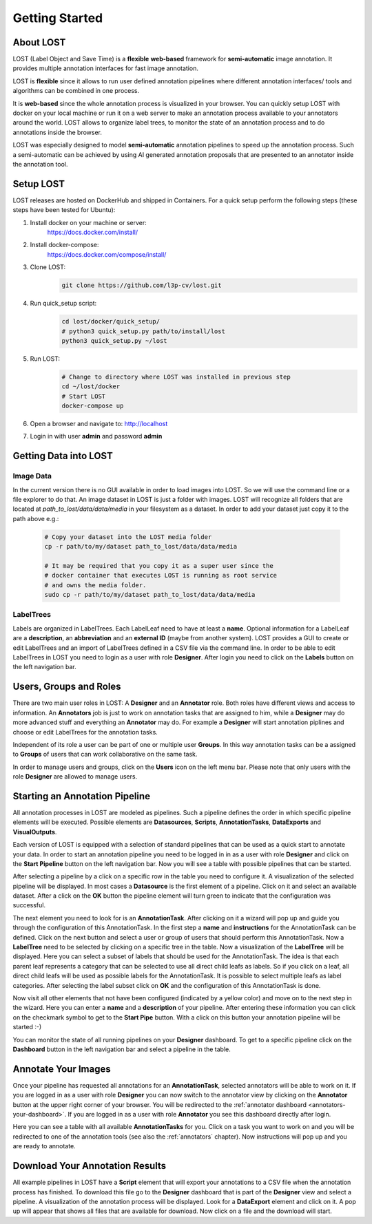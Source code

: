 Getting Started
****************

About LOST
=================
LOST (Label Object and Save Time) is a **flexible** **web-based** framework
for **semi-automatic** image annotation.
It provides multiple annotation interfaces for fast image annotation.

LOST is **flexible** since it allows to run user defined annotation
pipelines where different
annotation interfaces/ tools and algorithms can be combined in one process.

It is **web-based** since the whole annotation process is visualized in
your browser.
You can quickly setup LOST with docker on your local machine or run it
on a web server to make an annotation process available to your
annotators around the world.
LOST allows to organize label trees, to monitor the state of an
annotation process and to do annotations inside the browser.

LOST was especially designed to model **semi-automatic** annotation
pipelines to speed up the annotation process.
Such a semi-automatic can be achieved by using AI generated annotation
proposals that are presented to an annotator inside the annotation tool.

Setup LOST
=================
LOST releases are hosted on DockerHub and shipped in Containers.
For a quick setup perform the following steps (these steps have been 
tested for Ubuntu):

1. Install docker on your machine or server:
    https://docs.docker.com/install/
2. Install docker-compose:
    https://docs.docker.com/compose/install/
3. Clone LOST:
    .. code-block:: bash

        git clone https://github.com/l3p-cv/lost.git
4. Run quick_setup script:
    .. code-block:: bash

        cd lost/docker/quick_setup/
        # python3 quick_setup.py path/to/install/lost
        python3 quick_setup.py ~/lost
5. Run LOST:
    .. code-block:: bash

        # Change to directory where LOST was installed in previous step
        cd ~/lost/docker 
        # Start LOST
        docker-compose up
6. Open a browser and navigate to: http://localhost
7. Login in with user **admin** and password **admin**


Getting Data into LOST
======================

Image Data
----------------------
In the current version there is no GUI available in order to load images 
into LOST. 
So we will use the command line or a file explorer to do that.
An image dataset in LOST is just a folder with images. 
LOST will recognize all folders that are located at 
*path_to_lost/data/data/media* in your filesystem as a dataset.
In order to add your dataset just copy it to the path above e.g.:

    .. code-block:: bash

        # Copy your dataset into the LOST media folder
        cp -r path/to/my/dataset path_to_lost/data/data/media 
        
        # It may be required that you copy it as a super user since the 
        # docker container that executes LOST is running as root service 
        # and owns the media folder.
        sudo cp -r path/to/my/dataset path_to_lost/data/data/media

LabelTrees
----------------------
Labels are organized in LabelTrees.
Each LabelLeaf need to have at least a **name**.
Optional information for a LabelLeaf are a **description**,
an **abbreviation** and an **external ID** (maybe from another system).
LOST provides a GUI to create or edit LabelTrees and an import 
of LabelTrees defined in a CSV file via the command line.
In order to be able to edit LabelTrees in LOST you need to login as a user
with role **Designer**.
After login you need to click on the **Labels** button on the left 
navigation bar. 


Users, Groups and Roles
=======================
There are two main user roles in LOST: 
A **Designer** and an **Annotator** role.
Both roles have different views and access to information.
An **Annotators** job is just to work on annotation tasks that are assigned to him,
while a **Designer** may do more advanced stuff and everything 
an **Annotator** may do.
For example a **Designer** will start annotation piplines and choose or edit
LabelTrees for the annotation tasks.

Independent of its role a user can be part of one or multiple user **Groups**.
In this way annotation tasks can be a assigned to **Groups** of users that 
can work collaborative on the same task.

In order to manage users and groups, 
click on the **Users** icon on the left menu bar.
Please note that only users with the role **Designer** are allowed to 
manage users.

Starting an Annotation Pipeline
===============================
All annotation processes in LOST are modeled as pipelines.
Such a pipeline defines the order in which specific pipeline elements will
be executed.
Possible elements are
**Datasources**, **Scripts**, **AnnotationTasks**, **DataExports**
and **VisualOutputs**. 

Each version of LOST is equipped with a selection of standard pipelines 
that can be used as a quick start to annotate your data.
In order to start an annotation pipeline you need to be logged in in as 
a user with role **Designer** and click on the **Start Pipeline** button
on the left navigation bar.
Now you will see a table with possible pipelines that can be started.

After selecting a pipeline by a click on a specific row in the table 
you need to configure it.
A visualization of the selected pipeline will be displayed.
In most cases a **Datasource** is the first element of a pipeline.
Click on it and select an available dataset.
After a click on the **OK** button the pipeline element will turn green
to indicate that the configuration was successful. 

The next element you need to look for is an **AnnotationTask**.
After clicking on it a wizard will pop up and guide you through the
configuration of this AnnotationTask.
In the first step a **name** and **instructions** for the AnnotationTask
can be defined.
Click on the next button and select a user or 
group of users that should perform this AnnotationTask.
Now a **LabelTree** need to be selected by clicking on a specific 
tree in the table.
Now a visualization of the **LabelTree** will be displayed. 
Here you can select a subset of labels that should be used for the
AnnotationTask.
The idea is that each parent leaf represents a category that can 
be selected to use all direct child leafs as labels.
So if you click on a leaf, 
all direct child leafs will be used as possible labels for the AnnotationTask.
It is possible to select multiple leafs as label categories.
After selecting the label subset click on **OK** and the configuration
of this AnnotationTask is done.

Now visit all other elements that not have been configured
(indicated by a yellow color) and move on to the next step in the wizard.
Here you can enter a **name** and a **description** of your pipeline.
After entering these information you can click on the checkmark symbol 
to get to the **Start Pipe** button. 
With a click on this button your annotation pipeline will be started :-)

You can monitor the state of all running pipelines on your **Designer**
dashboard.
To get to a specific pipeline click on the **Dashboard** button in the 
left navigation bar and select a pipeline in the table.

Annotate Your Images
====================
Once your pipeline has requested all annotations for an **AnnotationTask**,
selected annotators will be able to work on it.
If you are logged in as a user with role **Designer** you can now 
switch to the annotator view by clicking on the **Annotator** button
at the upper right corner of your browser.
You will be redirected to the :ref:`annotator dashboard <annotators-your-dashboard>`.
If you are logged in as a user with role **Annotator** you see this 
dashboard directly after login.

Here you can see a table with all available **AnnotationTasks** for you.
Click on a task you want to work on and you will be redirected to one of 
the annotation tools (see also the :ref:`annotators` chapter).
Now instructions will pop up and you are ready to annotate.


Download Your Annotation Results
================================
All example pipelines in LOST have a **Script** element that will export
your annotations to a CSV file when the annotation process has finished.
To download this file go to the **Designer** dashboard that is part of the
**Designer** view and select a pipeline.
A visualization of the annotation process will be displayed.
Look for a **DataExport** element and click on it.
A pop up will appear that shows all files that are available for download.
Now click on a file and the download will start.
